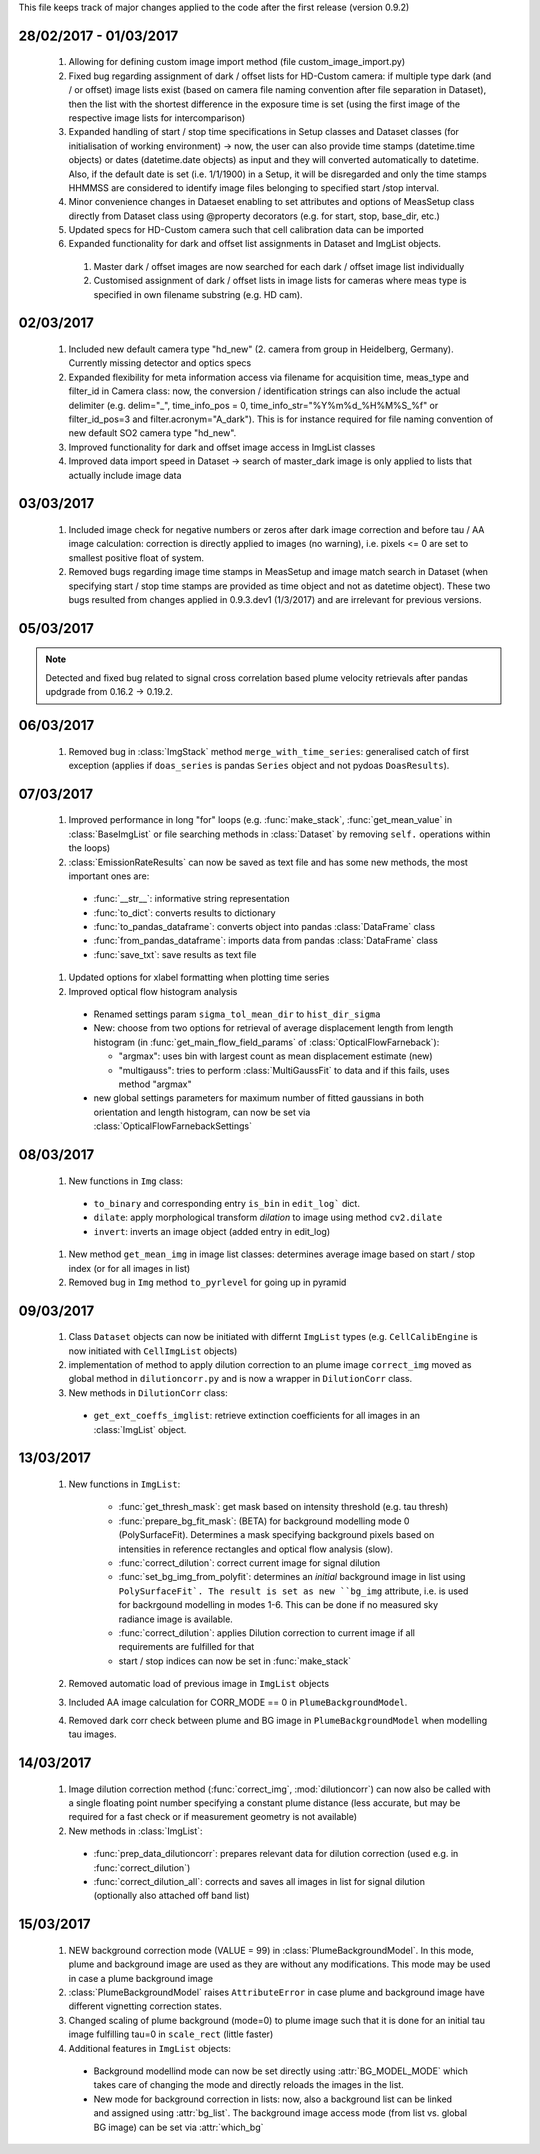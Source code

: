 This file keeps track of major changes applied to the code after the first 
release (version 0.9.2)

28/02/2017 - 01/03/2017
=======================

  1. Allowing for defining custom image import method (file custom_image_import.py)
  2.  Fixed bug regarding assignment of dark / offset lists for HD-Custom camera: if multiple type dark (and / or offset) image lists exist (based on camera file naming convention after file separation in Dataset), then the list with the shortest difference in the exposure time is set (using the first image of the respective image lists for intercomparison)
  3. Expanded handling of start / stop time specifications in Setup classes and Dataset classes (for initialisation of working environment) -> now, the user can also provide time stamps (datetime.time objects) or dates (datetime.date objects) as input and they will converted automatically to datetime. Also, if the default date is set (i.e. 1/1/1900) in a Setup, it will be disregarded and only the time stamps HHMMSS are considered to identify image files belonging to specified start /stop interval.
  4. Minor convenience changes in Dataeset enabling to set attributes and options of MeasSetup class directly from Dataset class using @property decorators (e.g. for start, stop, base_dir, etc.)
  5. Updated specs for HD-Custom camera such that cell calibration data can be imported
  6. Expanded functionality for dark and offset list assignments in Dataset and ImgList objects. 
  
    1. Master dark / offset images are now searched for each dark / offset image list individually
    2. Customised assignment of dark / offset lists in image lists for cameras where meas type is specified in own filename substring (e.g. HD cam). 
    
02/03/2017
==========

  1. Included new default camera type "hd_new" (2. camera from group in Heidelberg, Germany). Currently missing detector and optics specs
  #. Expanded flexibility for meta information access via filename for acquisition time, meas_type and filter_id in Camera class: now, the conversion / identification strings can also include the actual delimiter (e.g. delim="_", time_info_pos = 0, time_info_str="%Y%m%d_%H%M%S_%f" or filter_id_pos=3 and filter.acronym="A_dark"). This is for instance required for file naming convention of new default SO2 camera type "hd_new".
  #. Improved functionality for dark and offset image access in ImgList classes
  #. Improved data import speed in Dataset -> search of master_dark image is only applied to lists that actually include image data
  
03/03/2017
==========

  1. Included image check for negative numbers or zeros after dark image correction and before tau / AA image calculation: correction is directly applied to images (no warning), i.e. pixels <= 0 are set to smallest positive float of system.
  2. Removed bugs regarding image time stamps in MeasSetup and image match search in Dataset (when specifying start / stop time stamps are provided as time object and not as datetime object). These two bugs resulted from changes applied in 0.9.3.dev1 (1/3/2017) and are irrelevant for previous versions.
  
05/03/2017
==========

.. note::

  Detected and fixed bug related to signal cross correlation based plume velocity retrievals after pandas updgrade from 0.16.2 -> 0.19.2.
  
06/03/2017
==========

  1. Removed bug in :class:`ImgStack` method ``merge_with_time_series``: generalised catch of first exception (applies if ``doas_series`` is pandas ``Series`` object and not pydoas ``DoasResults``).
  
07/03/2017
==========

  1. Improved performance in long "for" loops (e.g. :func:`make_stack`, :func:`get_mean_value` in :class:`BaseImgList` or file searching methods in :class:`Dataset`  by removing ``self.`` operations within the loops)
  #. :class:`EmissionRateResults` can now be saved as text file and has some new methods, the most important ones are: 
  
    - :func:`__str__`: informative string representation
    - :func:`to_dict`: converts results to dictionary
    - :func:`to_pandas_dataframe`: converts object into pandas :class:`DataFrame` class
    - :func:`from_pandas_dataframe`: imports data from pandas :class:`DataFrame` class
    - :func:`save_txt`: save results as text file
    
  #. Updated options for xlabel formatting when plotting time series
  #. Improved optical flow histogram analysis
    
    - Renamed settings param ``sigma_tol_mean_dir`` to ``hist_dir_sigma``
    - New: choose from two options for retrieval of average displacement length from length histogram (in :func:`get_main_flow_field_params` of :class:`OpticalFlowFarneback`):
    
      - "argmax": uses bin with largest count as mean displacement estimate (new)
      - "multigauss": tries to perform :class:`MultiGaussFit` to data and if this fails, uses method "argmax"
  
    - new global settings parameters for maximum number of fitted gaussians in both orientation and length histogram, can now be set via :class:`OpticalFlowFarnebackSettings`

08/03/2017
==========

  1. New functions in ``Img`` class:
    
    - ``to_binary`` and corresponding entry ``is_bin`` in ``edit_log``` dict. 
    - ``dilate``: apply morphological transform *dilation* to image using method ``cv2.dilate``
    - ``invert``: inverts an image object (added entry in edit_log)
  
  #. New method ``get_mean_img`` in image list classes: determines average image based on start / stop index (or for all images in list)
  #. Removed bug in ``Img`` method ``to_pyrlevel`` for going up in pyramid
  
09/03/2017
==========

  1. Class ``Dataset`` objects can now be initiated with differnt ``ImgList`` types (e.g. ``CellCalibEngine`` is now initiated with ``CellImgList`` objects)
  #. implementation of method to apply dilution correction to an plume image ``correct_img`` moved as global method in ``dilutioncorr.py`` and is now a wrapper in ``DilutionCorr`` class.
  #. New methods in ``DilutionCorr`` class:
  
    - ``get_ext_coeffs_imglist``: retrieve extinction coefficients for all images in an :class:`ImgList` object.

13/03/2017
==========

  1. New functions in ``ImgList``:
  
      - :func:`get_thresh_mask`: get mask based on intensity threshold (e.g. tau thresh)
      - :func:`prepare_bg_fit_mask`: (BETA) for background modelling mode 0 (PolySurfaceFit). Determines a mask specifying background pixels based on intensities in reference rectangles and optical flow analysis (slow).
      - :func:`correct_dilution`: correct current image for signal dilution
      - :func:`set_bg_img_from_polyfit`: determines an *initial* background image in list using ``PolySurfaceFit`. The result is set as new ``bg_img`` attribute, i.e. is used for backrgound modelling in modes 1-6. This can be done if no measured sky radiance image is available.
      - :func:`correct_dilution`: applies Dilution correction to current image if all requirements are fulfilled for that
      - start / stop indices can now be set in :func:`make_stack`
      
  2. Removed automatic load of previous image in ``ImgList`` objects
  3. Included AA image calculation for CORR_MODE == 0 in ``PlumeBackgroundModel``.
  4. Removed dark corr check between plume and BG image in ``PlumeBackgroundModel`` when modelling tau images.
  
14/03/2017
==========

  1. Image dilution correction method (:func:`correct_img`, :mod:`dilutioncorr`) can now also be called with a single floating point number specifying a constant plume distance (less accurate, but may be required for a fast check or if measurement geometry is not available)
  2. New methods in :class:`ImgList`:
  
    - :func:`prep_data_dilutioncorr`: prepares relevant data for dilution correction (used e.g. in :func:`correct_dilution`)
    - :func:`correct_dilution_all`: corrects and saves all images in list for signal dilution (optionally also attached off band list)
    
15/03/2017
==========

  1. NEW background correction mode (VALUE = 99) in :class:`PlumeBackgroundModel`. In this mode, plume and background image are used as they are without any modifications. This mode may be used in case a plume background image
  
  #. :class:`PlumeBackgroundModel` raises ``AttributeError`` in case plume and background image have different vignetting correction states.
  
  #. Changed scaling of plume background (mode=0) to plume image such that it is done for an initial tau image fulfilling tau=0 in ``scale_rect`` (little faster)
  
  #. Additional features in ``ImgList`` objects:
  
    - Background modellind mode can now be set directly using :attr:`BG_MODEL_MODE` which takes care of changing the mode and directly reloads the images in the list.
    - New mode for background correction in lists: now, also a background list can be linked and assigned using :attr:`bg_list`. The background image access mode (from list vs. global BG image) can be set via :attr:`which_bg` 
